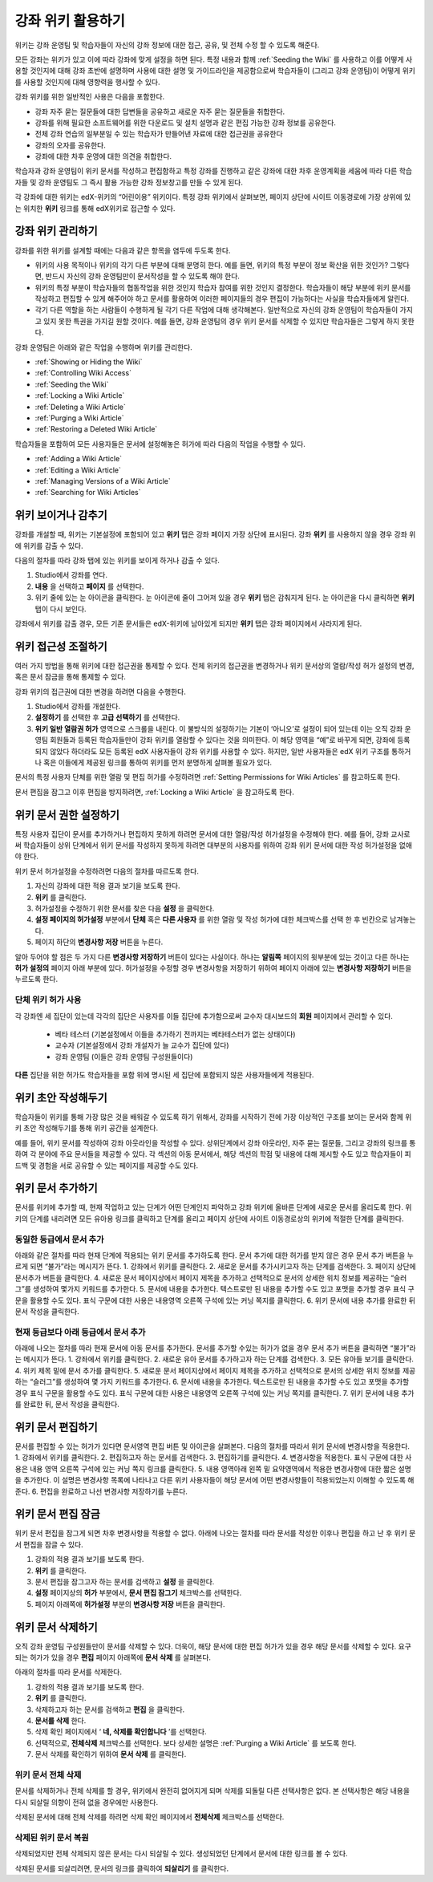 .. _Course_Wiki:

########################
강좌 위키 활용하기
########################

위키는 강좌 운영팀 및 학습자들이 자신의 강좌 정보에 대한 접근, 공유, 및 전체 수정 할 수 있도록 해준다.

모든 강좌는 위키가 있고 이에 따라 강좌에 맞게 설정을 하면 된다. 특정 내용과 함께 :ref:`Seeding the Wiki` 를 사용하고 이를 어떻게 사용할 것인지에 대해 강좌 초반에 설명하며 사용에 대한 설명 및 가이드라인을 제공함으로써 학습자들이 (그리고 강좌 운영팀)이 어떻게 위키를 사용할 것인지에 대해 영향력을 행사할 수 있다. 

강좌 위키를 위한 일반적인 사용은 다음을 포함한다. 

* 강좌 자주 묻는 질문들에 대한 답변들을 공유하고 새로운 자주 묻는 질문들을 취합한다. 
* 강좌를 위해 필요한 소프트웨어를 위한 다운로드 및 설치 설명과 같은 편집 가능한 강좌 정보를 공유한다. 
* 전체 강좌 연습의 일부분일 수 있는 학습자가 만들어낸 자료에 대한 접근권을 공유한다 
* 강좌의 오자를 공유한다. 
* 강좌에 대한 차후 운영에 대한 의견을 취합한다.

학습자과 강좌 운영팀이 위키 문서를 작성하고 편집함하고 특정 강좌를 진행하고 같은 강좌에 대한 차후 운영계획을 세움에 따라 다른 학습자들 및 강좌 운영팀도 그 즉시 활용 가능한 강좌 정보창고를 만들 수 있게 된다. 

각 강좌에 대한 위키는 edX-위키의 “어린이용” 위키이다. 특정 강좌 위키에서 살펴보면, 페이지 상단에 사이트 이동경로에 가장 상위에 있는 위치한 **위키** 링크를 통해 edX위키로 접근할 수 있다.

.. Some courses have linked wikis, which can be useful for course re-runs or for course series. You link a wiki with another course's wiki by...?

.. _Wikis Overview:

********************************
강좌 위키 관리하기
********************************

강좌를 위한 위키를 설계할 때에는 다음과 같은 항목을 염두에 두도록 한다.

* 위키의 사용 목적이나 위키의 각기 다른 부분에 대해 분명히 한다. 예를 들면, 위키의 특정 부분이 정보 확산을 위한 것인가? 그렇다면, 반드시 자신의 강좌 운영팀만이 문서작성을 할 수 있도록 해야 한다.

* 위키의 특정 부분이 학습자들의 협동작업을 위한 것인지 학습자 참여를 위한 것인지 결정한다. 학습자들이 해당 부분에 위키 문서를 작성하고 편집할 수 있게 해주어야 하고 문서를 활용하여 이러한 페이지들의 경우 편집이 가능하다는 사실을 학습자들에게 알린다. 

* 각기 다른 역할을 하는 사람들이 수행하게 될 각기 다른 작업에 대해 생각해본다. 일반적으로 자신의 강좌 운영팀이 학습자들이 가지고 있지 못한 특권을 가지길 원할 것이다. 예를 들면, 강좌 운영팀의 경우 위키 문서를 삭제할 수 있지만 학습자들은 그렇게 하지 못한다.

강좌 운영팀은 아래와 같은 작업을 수행하며 위키를 관리한다. 

* :ref:`Showing or Hiding the Wiki`
* :ref:`Controlling Wiki Access`
* :ref:`Seeding the Wiki`
* :ref:`Locking a Wiki Article`
* :ref:`Deleting a Wiki Article`
* :ref:`Purging a Wiki Article`
* :ref:`Restoring a Deleted Wiki Article`
  
학습자들을 포함하여 모든 사용자들은 문서에 설정해놓은 허가에 따라 다음의 작업을 수행할 수 있다.  

* :ref:`Adding a Wiki Article`
* :ref:`Editing a Wiki Article`
* :ref:`Managing Versions of a Wiki Article`
* :ref:`Searching for Wiki Articles`

.. _Showing or Hiding the Wiki:

********************************
위키 보이거나 감추기
********************************

강좌를 개설할 때, 위키는 기본설정에 포함되어 있고 **위키** 탭은 강좌 페이지 가장 상단에 표시된다. 강좌 **위키** 를 사용하지 않을 경우 강좌 위에 위키를 감출 수 있다.

다음의 절차를 따라 강좌 탭에 있는 위키를 보이게 하거나 감출 수 있다. 

#. Studio에서 강좌를 연다. 
#. **내용** 을 선택하고 **페이지** 를 선택한다. 
#. 위키 줄에 있는 눈 아이콘을 클릭한다. 눈 아이콘에 줄이 그어져 있을 경우 **위키** 탭은 감춰지게 된다. 눈 아이콘을 다시 클릭하면 **위키** 탭이 다시 보인다. 

강좌에서 위키를 감출 경우, 모든 기존 문서들은 edX-위키에 남아있게 되지만 **위키** 탭은 강좌 페이지에서 사라지게 된다. 

.. In XML authoring, remove the `{"type": "wiki"}` entry in your `/policies/TERM/policy.json` file.

.. _Controlling Wiki Access:

********************************
위키 접근성 조절하기
********************************

여러 가지 방법을 통해 위키에 대한 접근권을 통제할 수 있다. 전체 위키의 접근권을 변경하거나 위키 문서상의 열람/작성 허가 설정의 변경, 혹은 문서 잠금을 통해 통제할 수 있다.

강좌 위키의 접근권에 대한 변경을 하려면 다음을 수행한다.

#. Studio에서 강좌를 개설한다. 
#. **설정하기** 를 선택한 후 **고급 선택하기** 를 선택한다. 
#. **위키 일반 열람권 허가** 영역으로 스크롤을 내린다. 이 불방식의 설정하기는 기본이 ‘아니오’로 설정이 되어 있는데 이는 오직 강좌 운영팀 회원들과 등록된 학습자들만이 강좌 위키를 열람할 수 있다는 것을 의미한다. 이 해당 영역을 “예”로 바꾸게 되면, 강좌에 등록되지 않았다 하더라도 모든 등록된 edX 사용자들이 강좌 위키를 사용할 수 있다. 하지만, 일반 사용자들은 edX 위키 구조를 통하거나 혹은 이들에게 제공된 링크를 통하여 위키를 먼저 분명하게 살펴볼 필요가 있다. 

문서의 특정 사용자 단체를 위한 열람 및 편집 허가를 수정하려면 :ref:`Setting Permissions for Wiki Articles` 를 참고하도록 한다. 

문서 편집을 잠그고 이후 편집을 방지하려면, :ref:`Locking a Wiki Article` 을 참고하도록 한다. 

.. _Setting Permissions for Wiki Articles:

***************************************
위키 문서 권한 설정하기
***************************************

특정 사용자 집단이 문서를 추가하거나 편집하지 못하게 하려면 문서에 대한 열람/작성 허가설정을 수정해야 한다. 예를 들어, 강좌 교사로써 학습자들이 상위 단계에서 위키 문서를 작성하지 못하게 하려면 대부분의 사용자를 위하여 강좌 위키 문서에 대한 작성 허가설정을 없애야 한다. 

위키 문서 허가설정을 수정하려면 다음의 절차를 따르도록 한다.

#. 자신의 강좌에 대한 적용 결과 보기을 보도록 한다. 
#. **위키** 를 클릭한다. 
#. 허가설정을 수정하기 위한 문서를 찾은 다음 **설정** 을 클릭한다. 
#. **설정 페이지의 허가설정** 부분에서 **단체** 혹은 **다른 사용자** 를 위한 열람 및 작성 허가에 대한 체크박스를 선택 한 후 빈칸으로 남겨놓는다. 
#. 페이지 하단의 **변경사항 저장** 버튼을 누른다.
   
알아 두어야 할 점은 두 가지 다른 **변경사항 저장하기** 버튼이 있다는 사실이다. 하나는 **알림쪽** 페이지의 윗부분에 있는 것이고 다른 하나는 **허가 설정의** 페이지 아래 부분에 있다. 허가설정을 수정할 경우 변경사항을 저장하기 위하여 페이지 아래에 있는 **변경사항 저장하기** 버튼을 누르도록 한다.

===============================
단체 위키 허가 사용
===============================

각 강좌엔 세 집단이 있는데 각각의 집단은 사용자를 이들 집단에 추가함으로써 교수자 대시보드의 **회원** 페이지에서 관리할 수 있다. 

	* 베타 테스터 (기본설정에서 이들을 추가하기 전까지는 베타테스터가 없는 상태이다)
	* 교수자 (기본설정에서 강좌 개설자가 늘 교수가 집단에 있다)
	* 강좌 운영팀 (이들은 강좌 운영팀 구성원들이다)
  
**다른** 집단을 위한 허가도 학습자들을 포함 위에 명시된 세 집단에 포함되지 않은 사용자들에게 적용된다. 

.. If permissions are unchanged from the default wiki, students can create articles at the course level (children of the edX-wide wiki). This is easy to do accidentally due to the prominence of the Add article button for the top level.

.. _Seeding the Wiki:
  
********************************
위키 초안 작성해두기
********************************

학습자들이 위키를 통해 가장 많은 것을 배워갈 수 있도록 하기 위해서, 강좌를 시작하기 전에 가장 이상적인 구조를 보이는 문서와 함께 위키 초안 작성해두기를 통해 위키 공간을 설계한다.

예를 들어, 위키 문서를 작성하여 강좌 아웃라인을 작성할 수 있다. 상위단계에서 강좌 아웃라인, 자주 묻는 질문들, 그리고 강좌의 링크를 통하여 각 분야에 주요 문서들을 제공할 수 있다. 각 섹션의 아동 문서에서, 해당 섹션의 학점 및 내용에 대해 제시할 수도 있고 학습자들이 피드백 및 경험을 서로 공유할 수 있는 페이지를 제공할 수도 있다.     

.. _Adding a Wiki Article:

********************************
위키 문서 추가하기
********************************

문서를 위키에 추가할 때, 현재 작업하고 있는 단계가 어떤 단계인지 파악하고 강좌 위키에 올바른 단계에 새로운 문서를 올리도록 한다. 
위키의 단계를 내리려면 모든 유아용 링크를 클릭하고 단계를 올리고 페이지 상단에 사이트 이동경로상의 위키에 적절한 단계를 클릭한다. 

===============================
동일한 등급에서 문서 추가
===============================

아래와 같은 절차를 따라 현재 단계에 적용되는 위키 문서를 추가하도록 한다. 문서 추가에 대한 허가를 받지 않은 경우 문서 추가 버튼을 누르게 되면 “불가”라는 메시지가 뜬다. 
1.	강좌에서 위키를 클릭한다.
2.	새로운 문서를 추가시키고자 하는 단계를 검색한다. 
3.	페이지 상단에 문서추가 버튼을 클릭한다. 
4.	새로운 문서 페이지상에서 페이지 제목을 추가하고 선택적으로 문서의 상세한 위치 정보를 제공하는 “슬러그”를 생성하여 몇가지 키워드를 추가한다. 
5.	문서에 내용을 추가한다. 텍스트로만 된 내용을 추가할 수도 있고 포맷을 추가할 경우 표식 구문을 활용할 수도 있다. 표식 구문에 대한 사용은 내용영역 오른쪽 구석에 있는 커닝 쪽지를 클릭한다. 
6.	위키 문서에 내용 추가를 완료한 뒤 문서 작성을 클릭한다. 

===============================
현재 등급보다 아래 등급에서 문서 추가
===============================

아래에 나오는 절차를 따라 현재 문서에 아동 문서를 추가한다. 문서를 추가할 수있는 허가가 없을 경우 문서 추가 버튼을 클릭하면 “불가”라는 메시지가 뜬다. 
1.	강좌에서 위키를 클릭한다. 
2.	새로운 유아 문서를 추가하고자 하는 단계를 검색한다. 
3.	모든 유아들 보기를 클릭한다. 
4.	위키 제목 밑에 문서 추가를 클릭한다. 
5.	새로운 문서 페이지상에서 페이지 제목을 추가하고 선택적으로 문서의 상세한 위치 정보를 제공하는 “슬러그”를 생성하여 몇 가지 키워드를 추가한다.
6.	문서에 내용을 추가한다. 텍스트로만 된 내용을 추가할 수도 있고 포맷을 추가할 경우 표식 구문을 활용할 수도 있다. 표식 구문에 대한 사용은 내용영역 오른쪽 구석에 있는 커닝 쪽지를 클릭한다. 
7.	위키 문서에 내용 추가를 완료한 뒤, 문서 작성을 클릭한다. 

.. _Editing a Wiki Article:

********************************
위키 문서 편집하기
********************************	

문서를 편집할 수 있는 허가가 있다면 문서영역 편집 버튼 및 아이콘을 살펴본다. 
다음의 절차를 따라서 위키 문서에 변경사항을 적용한다. 
1.	강좌에서 위키를 클릭한다. 
2.	편집하고자 하는 문서를 검색한다. 
3.	편집하기를 클릭한다. 
4.	변경사항을 적용한다. 표식 구문에 대한 사용은 내용 영역 오른쪽 구석에 있는 커닝 쪽지 링크를 클릭한다. 
5.	내용 영역아래 왼쪽 밑 요약영역에서 적용한 변경사항에 대한 짧은 설명을 추가한다. 이 설명은 변경사항 목록에 나타나고 다른 위키 사용자들이 해당 문서에 어떤 변경사항들이 적용되었는지 이해할 수 있도록 해준다. 
6.	편집을 완료하고 나선 변경사항 저장하기를 누른다.  



.. _Locking a Wiki Article:

********************************
위키 문서 편집 잠금
********************************

위키 문서 편집을 잠그게 되면 차후 변경사항을 적용할 수 없다. 아래에 나오는 절차를 따라 문서를 작성한 이후나 편집을 하고 난 후 위키 문서 편집을 잠글 수 있다. 

.. If you only lock an article without modifying the read/write permissions,
.. other users can still create wiki articles at the top level. They also appear
.. still to have an Edit button at the top level, but they get Permission Denied
.. when they click Edit.

#. 강좌의 적용 결과 보기를 보도록 한다. 
#. **위키** 를 클릭한다.
#. 문서 편집을 잠그고자 하는 문서를 검색하고 **설정** 을 클릭한다.
#.  **설정** 페이지상의 **허가** 부분에서, **문서 편집 잠그기** 체크박스를 선택한다.
#. 페이지 아래쪽에 **허가설정** 부분의 **변경사항 저장** 버튼을 클릭한다.

.. _Deleting a Wiki Article:

********************************
위키 문서 삭제하기
********************************

오직 강좌 운영팀 구성원들만이 문서를 삭제할 수 있다. 더욱이, 해당 문서에 대한 편집 허가가 있을 경우 해당 문서를 삭제할 수 있다. 요구되는 허가가 있을 경우 **편집** 페이지 아래쪽에 **문서 삭제** 를 살펴본다. 

아래의 절차를 따라 문서를 삭제한다.

#. 강좌의 적용 결과 보기를 보도록 한다.
#. **위키** 를 클릭한다. 
#. 삭제하고자 하는 문서를 검색하고 **편집** 을 클릭한다. 
#. **문서를 삭제** 한다.
#. 삭제 확인 페이지에서 ‘ **네, 삭제를 확인합니다** ’를 선택한다. 
#. 선택적으로, **전체삭제** 체크박스를 선택한다. 보다 상세한 설명은 :ref:`Purging a Wiki Article` 를 보도록 한다.
#. 문서 삭제를 확인하기 위하여 **문서 삭제** 를 클릭한다.  




   
.. _Purging a Wiki Article:   

========================
위키 문서 전체 삭제 
========================

문서를 삭제하거나 전체 삭제를 할 경우, 위키에서 완전히 없어지게 되며 삭제를 되돌릴 다른 선택사항은 없다. 본 선택사항은 해당 내용을 다시 되살릴 의향이 전혀 없을 경우에만 사용한다. 

삭제된 문서에 대해 전체 삭제를 하려면 삭제 확인 페이지에서 **전체삭제** 체크박스를 선택한다.  


.. _Restoring a Deleted Wiki Article:

=================================
삭제된 위키 문서 복원
=================================

삭제되었지만 전체 삭제되지 않은 문서는 다시 되살릴 수 있다. 생성되었던 단계에서 문서에 대한 링크를 볼 수 있다. 

삭제된 문서를 되살리려면, 문서의 링크를 클릭하여 **되살리기** 를 클릭한다. 






